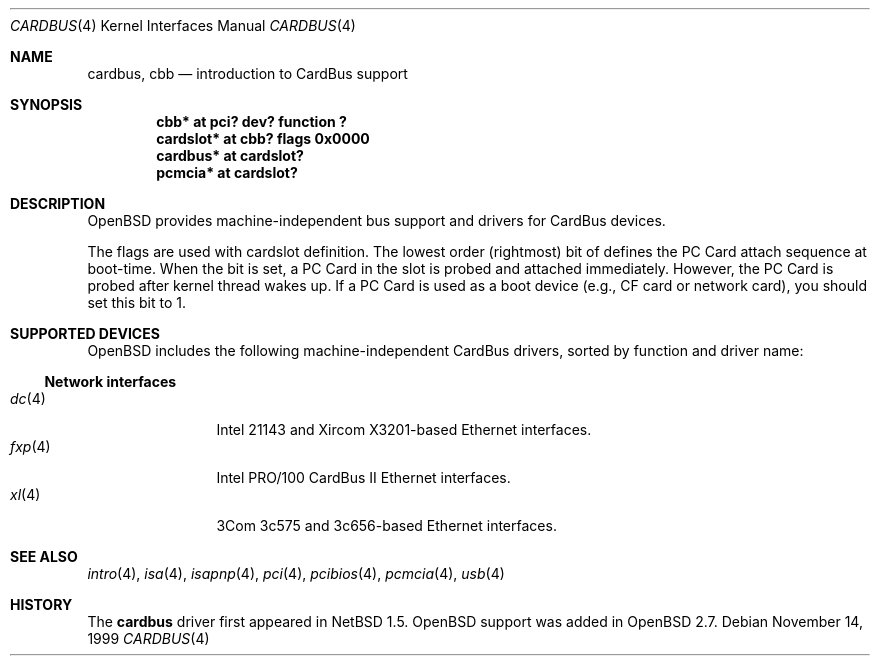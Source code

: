 .\" $OpenBSD: src/share/man/man4/cardbus.4,v 1.11 2001/04/06 17:18:42 aaron Exp $
.\" $NetBSD: cardbus.4,v 1.4 2000/02/02 19:57:17 augustss Exp $
.\"
.\" Copyright (c) 1999 The NetBSD Foundation, Inc.
.\" All rights reserved.
.\"
.\" This code is derived from software contributed to The NetBSD Foundation
.\" by Lennart Augustsson.
.\"
.\" Redistribution and use in source and binary forms, with or without
.\" modification, are permitted provided that the following conditions
.\" are met:
.\" 1. Redistributions of source code must retain the above copyright
.\"    notice, this list of conditions and the following disclaimer.
.\" 2. Redistributions in binary form must reproduce the above copyright
.\"    notice, this list of conditions and the following disclaimer in the
.\"    documentation and/or other materials provided with the distribution.
.\" 3. All advertising materials mentioning features or use of this software
.\"    must display the following acknowledgement:
.\"        This product includes software developed by the NetBSD
.\"        Foundation, Inc. and its contributors.
.\" 4. Neither the name of The NetBSD Foundation nor the names of its
.\"    contributors may be used to endorse or promote products derived
.\"    from this software without specific prior written permission.
.\"
.\" THIS SOFTWARE IS PROVIDED BY THE NETBSD FOUNDATION, INC. AND CONTRIBUTORS
.\" ``AS IS'' AND ANY EXPRESS OR IMPLIED WARRANTIES, INCLUDING, BUT NOT LIMITED
.\" TO, THE IMPLIED WARRANTIES OF MERCHANTABILITY AND FITNESS FOR A PARTICULAR
.\" PURPOSE ARE DISCLAIMED.  IN NO EVENT SHALL THE FOUNDATION OR CONTRIBUTORS
.\" BE LIABLE FOR ANY DIRECT, INDIRECT, INCIDENTAL, SPECIAL, EXEMPLARY, OR
.\" CONSEQUENTIAL DAMAGES (INCLUDING, BUT NOT LIMITED TO, PROCUREMENT OF
.\" SUBSTITUTE GOODS OR SERVICES; LOSS OF USE, DATA, OR PROFITS; OR BUSINESS
.\" INTERRUPTION) HOWEVER CAUSED AND ON ANY THEORY OF LIABILITY, WHETHER IN
.\" CONTRACT, STRICT LIABILITY, OR TORT (INCLUDING NEGLIGENCE OR OTHERWISE)
.\" ARISING IN ANY WAY OUT OF THE USE OF THIS SOFTWARE, EVEN IF ADVISED OF THE
.\" POSSIBILITY OF SUCH DAMAGE.
.\"
.Dd November 14, 1999
.Dt CARDBUS 4
.Os
.Sh NAME
.Nm cardbus ,
.Nm cbb
.Nd introduction to CardBus support
.Sh SYNOPSIS
.Cd "cbb*      at pci? dev? function ?"
.Cd "cardslot* at cbb? flags 0x0000"
.Cd "cardbus*  at cardslot?"
.Cd "pcmcia*   at cardslot?"
.Pp
.Sh DESCRIPTION
.Ox
provides machine-independent bus support and drivers for CardBus devices.
.Pp
The flags are used with cardslot definition.
The lowest order (rightmost)
bit of defines the PC Card attach sequence at
boot-time.
When the bit is set, a PC Card in the slot is probed and
attached immediately.
However, the PC Card is probed after kernel thread wakes up.
If a PC Card is used as a boot device (e.g., CF
card or network card), you should set this bit to 1.
.Sh SUPPORTED DEVICES
.Ox
includes the following machine-independent CardBus
drivers, sorted by function and driver name:
.Pp
.Ss Network interfaces
.Bl -tag -width speaker -offset ind -compact
.It Xr dc 4
Intel 21143 and Xircom X3201-based Ethernet interfaces.
.It Xr fxp 4
Intel PRO/100 CardBus II Ethernet interfaces.
.It Xr xl 4
3Com 3c575 and 3c656-based Ethernet interfaces.
.El
.Sh SEE ALSO
.Xr intro 4 ,
.Xr isa 4 ,
.Xr isapnp 4 ,
.Xr pci 4 ,
.Xr pcibios 4 ,
.Xr pcmcia 4 ,
.Xr usb 4
.Sh HISTORY
The
.Nm
driver first appeared in
.Nx 1.5 .
.Ox
support was added in
.Ox 2.7 .
